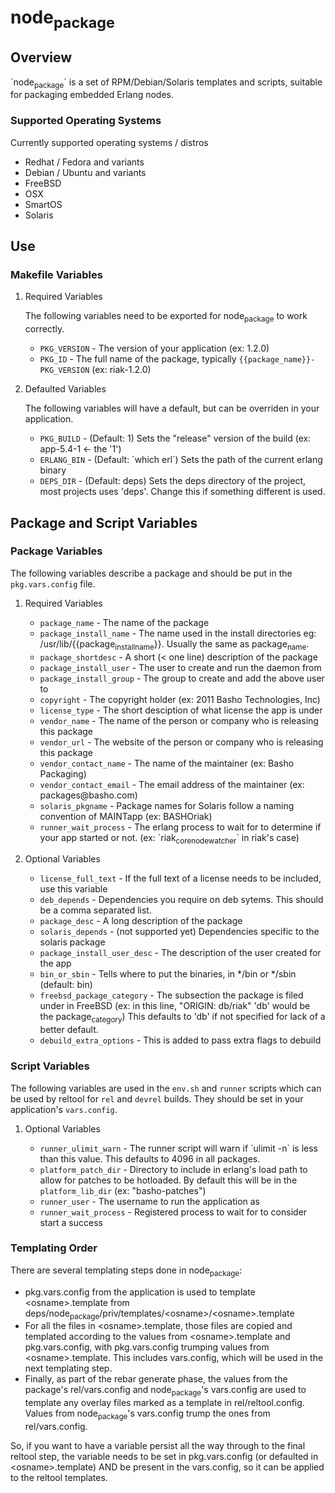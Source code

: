 * node_package
** Overview

`node_package` is a set of RPM/Debian/Solaris templates and scripts, suitable for
packaging embedded Erlang nodes.

*** Supported Operating Systems

Currently supported operating systems / distros
 - Redhat / Fedora and variants
 - Debian / Ubuntu and variants
 - FreeBSD
 - OSX
 - SmartOS
 - Solaris

** Use

*** Makefile Variables

**** Required Variables

The following variables need to be exported for node_package to work correctly.

 - =PKG_VERSION= - The version of your application (ex: 1.2.0)
 - =PKG_ID= - The full name of the package, typically
   ={{package_name}}-PKG_VERSION= (ex: riak-1.2.0)

**** Defaulted Variables

The following variables will have a default, but can be overriden in your
application.

 - =PKG_BUILD= - (Default: 1) Sets the "release" version of the build
   (ex: app-5.4-1 <- the '1')
 - =ERLANG_BIN= - (Default: `which erl`) Sets the path of the current erlang
   binary
 - =DEPS_DIR= - (Default: deps) Sets the deps directory of the project, most
   projects uses 'deps'.  Change this if something different is used.

** Package and Script Variables

*** Package Variables
The following variables describe a package and should be put in the
=pkg.vars.config= file.

**** Required Variables
 - =package_name= - The name of the package
 - =package_install_name= - The name used in the install directories
    eg: /usr/lib/{{package_install_name}}. Usually the same as package_name.
 - =package_shortdesc= - A short (< one line) description of the package
 - =package_install_user= - The user to create and run the daemon from
 - =package_install_group= - The group to create and add the above user to
 - =copyright= - The copyright holder (ex: 2011 Basho Technologies, Inc)
 - =license_type= - The short desciption of what license the app is under
 - =vendor_name= - The name of the person or company who is releasing this
    package
 - =vendor_url= - The website of the person or company who is releasing this
    package
 - =vendor_contact_name= - The name of the maintainer (ex: Basho Packaging)
 - =vendor_contact_email= - The email address of the maintainer
     (ex: packages@basho.com)
 - =solaris_pkgname= - Package names for Solaris follow a naming convention of
    MAINTapp (ex: BASHOriak)
 - =runner_wait_process= - The erlang process to wait for to determine if your
   app started or not. (ex: `riak_core_node_watcher` in riak's case)


**** Optional Variables
 - =license_full_text= - If the full text of a license needs to be included, use
    this variable
 - =deb_depends= - Dependencies you require on deb sytems.  This should be a
    comma separated list.
 - =package_desc= - A long description of the package
 - =solaris_depends= - (not supported yet) Dependencies specific to the solaris
    package
 - =package_install_user_desc= - The description of the user created for the app
 - =bin_or_sbin= - Tells where to put the binaries, in */bin or */sbin
   (default: bin)
 - =freebsd_package_category= - The subsection the package is filed under in FreeBSD
   (ex: in this line, "ORIGIN: db/riak" 'db' would be the package_category)
   This defaults to 'db' if not specified for lack of a better default.
 - =debuild_extra_options= - This is added to pass extra flags to debuild

*** Script Variables
The following variables are used in the =env.sh= and =runner= scripts which can
be used by reltool for =rel= and =devrel= builds.  They should be set in
your application's =vars.config=.

**** Optional Variables
 - =runner_ulimit_warn= - The runner script will warn if `ulimit -n` is less than
   this value.  This defaults to 4096 in all packages.
 - =platform_patch_dir= - Directory to include in erlang's load path to allow for
   patches to be hotloaded.  By default this will be in the =platform_lib_dir=
   (ex: "basho-patches")
 - =runner_user= - The username to run the application as
 - =runner_wait_process= - Registered process to wait for to consider start a
   success

*** Templating Order
There are several templating steps done in node_package:

- pkg.vars.config from the application is used to template
  <osname>.template from
  deps/node_package/priv/templates/<osname>/<osname>.template
- For all the files in <osname>.template, those files are copied and
  templated according to the values from <osname>.template and
  pkg.vars.config, with pkg.vars.config trumping values from
  <osname>.template. This includes vars.config, which will be used in
  the next templating step.
- Finally, as part of the rebar generate phase, the values from the
  package's rel/vars.config and node_package's vars.config are used to
  template any overlay files marked as a template in
  rel/reltool.config. Values from node_package's vars.config trump the
  ones from rel/vars.config.

So, if you want to have a variable persist all the way through to the
final reltool step, the variable needs to be set in pkg.vars.config
(or defaulted in <osname>.template) AND be present in the vars.config,
so it can be applied to the reltool templates.
